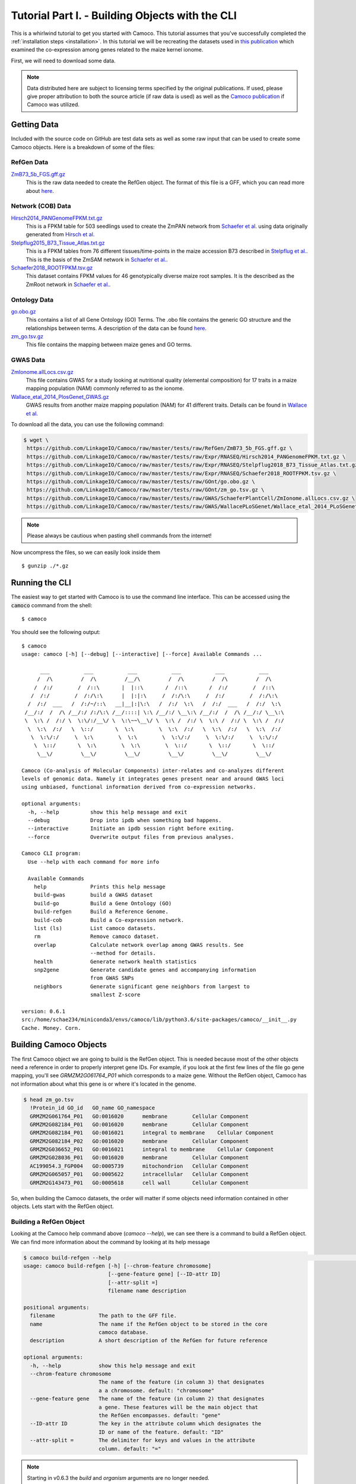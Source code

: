 
.. _tutorial: 

Tutorial Part I. - Building Objects with the CLI
################################################

This is a whirlwind tutorial to get you started with Camoco. This tutorial assumes that 
you've successfully completed the :ref:`installation steps <installation>`. In this 
tutorial we will be recreating the datasets used in `this publication 
<https://doi.org/10.1105/tpc.18.00299>`_ which examined the co-expression among
genes related to the maize kernel ionome. 

First, we will need to download some data.

.. note:: 
  Data distributed here are subject to licensing terms specified by the original 
  publications. If used, please give proper attribution to both the source article
  (if raw data is used) as well as the `Camoco publication <https://doi.org/10.1105/tpc.18.00299>`_
  if Camoco was utilized.


Getting Data
============
Included with the source code on GitHub are test data sets as well as some raw input that 
can be used to create some Camoco objects. Here is a breakdown of some of the files:

RefGen Data
-----------

`ZmB73_5b_FGS.gff.gz <https://github.com/LinkageIO/Camoco/raw/master/tests/raw/RefGen/ZmB73_5b_FGS.gff.gz>`_
  This is the raw data needed to create the RefGen object. The format of this file is 
  a GFF, which you can read more about `here <https://uswest.ensembl.org/info/website/upload/gff.html>`_.


Network (COB) Data
------------------

`Hirsch2014_PANGenomeFPKM.txt.gz <https://github.com/LinkageIO/Camoco/raw/master/tests/raw/Expr/RNASEQ/Hirsch2014_PANGenomeFPKM.txt.gz>`_
  This is a FPKM table for 503 seedlings used to create the ZmPAN network from `Schaefer et al. <https://doi.org/10.1105/tpc.18.00299>`__ 
  using data originally generated from `Hirsch et al. <https://doi.org/10.1105/tpc.113.119982>`_


`Stelpflug2015_B73_Tissue_Atlas.txt.gz <https://github.com/LinkageIO/Camoco/raw/master/tests/raw/Expr/RNASEQ/Stelpflug2018_B73_Tissue_Atlas.txt.gz>`_
  This is a FPKM tables from 76 different tissues/time-points in the maize accession B73 described in
  `Stelpflug et al. <https://doi.org/10.3835/plantgenome2015.04.0025>`_. This is the basis of the ZmSAM
  network in `Schaefer et al. <https://doi.org/10.1105/tpc.18.00299>`_.

`Schaefer2018_ROOTFPKM.tsv.gz <https://github.com/LinkageIO/Camoco/raw/master/tests/raw/Expr/RNASEQ/Schaefer2018_ROOTFPKM.tsv.gz>`_
  This dataset contains FPKM values for 46 genotypically diverse maize root samples. It is the
  described as the ZmRoot network in `Schaefer et al. <https://doi.org/10.1105/tpc.18.00299>`_.


Ontology Data
-------------

`go.obo.gz <https://github.com/LinkageIO/Camoco/raw/master/tests/raw/GOnt/go.obo.gz>`_
  This contains a list of all Gene Ontology (GO) Terms. The .obo file contains the generic
  GO structure and the relationships between terms. A description of the data can
  be found `here <http://www.geneontology.org/page/download-ontology>`_.

`zm_go.tsv.gz <https://github.com/LinkageIO/Camoco/raw/master/tests/raw/GOnt/zm_go.tsv.gz>`_
  This file contains the mapping between maize genes and GO terms. 

GWAS Data
---------

`ZmIonome.allLocs.csv.gz <https://github.com/LinkageIO/Camoco/raw/master/tests/raw/GWAS/SchaeferPlantCell/ZmIonome.allLocs.csv.gz>`_
  This file contains GWAS for a study looking at nutritional quality (elemental composition) for
  17 traits in a maize mapping population (NAM) commonly referred to as the ionome. 

`Wallace_etal_2014_PlosGenet_GWAS.gz <https://github.com/LinkageIO/Camoco/raw/master/tests/raw/GWAS/WallacePLoSGenet/Wallace_etal_2014_PLoSGenet_GWAS_hits-150112.txt.gz>`_
  GWAS results from another maize mapping population (NAM) for 41 different traits. Details
  can be found in `Wallace et al. <https://doi.org/10.1371/journal.pgen.1004845>`_


To download all the data, you can use the following command: 

.. code:: bash

  $ wget \
   https://github.com/LinkageIO/Camoco/raw/master/tests/raw/RefGen/ZmB73_5b_FGS.gff.gz \
   https://github.com/LinkageIO/Camoco/raw/master/tests/raw/Expr/RNASEQ/Hirsch2014_PANGenomeFPKM.txt.gz \
   https://github.com/LinkageIO/Camoco/raw/master/tests/raw/Expr/RNASEQ/Stelpflug2018_B73_Tissue_Atlas.txt.gz \
   https://github.com/LinkageIO/Camoco/raw/master/tests/raw/Expr/RNASEQ/Schaefer2018_ROOTFPKM.tsv.gz \
   https://github.com/LinkageIO/Camoco/raw/master/tests/raw/GOnt/go.obo.gz \
   https://github.com/LinkageIO/Camoco/raw/master/tests/raw/GOnt/zm_go.tsv.gz \
   https://github.com/LinkageIO/Camoco/raw/master/tests/raw/GWAS/SchaeferPlantCell/ZmIonome.allLocs.csv.gz \
   https://github.com/LinkageIO/Camoco/raw/master/tests/raw/GWAS/WallacePLoSGenet/Wallace_etal_2014_PLoSGenet_GWAS_hits-150112.txt.gz

.. note::
  Please always be cautious when pasting shell commands from the internet! 

Now uncompress the files, so we can easily look inside them ::

  $ gunzip ./*.gz

Running the CLI
===============
The easiest way to get started with Camoco is to use the command line interface. This
can be accessed using the :code:`camoco` command from the shell::

  $ camoco

You should see the following output: ::

  $ camoco
  usage: camoco [-h] [--debug] [--interactive] [--force] Available Commands ...

        ___           ___           ___           ___           ___           ___      
       /  /\         /  /\         /__/\         /  /\         /  /\         /  /\     
      /  /:/        /  /::\       |  |::\       /  /::\       /  /:/        /  /::\    
     /  /:/        /  /:/\:\      |  |:|:\     /  /:/\:\     /  /:/        /  /:/\:\   
    /  /:/  ___   /  /:/~/::\   __|__|:|\:\   /  /:/  \:\   /  /:/  ___   /  /:/  \:\  
   /__/:/  /  /\ /__/:/ /:/\:\ /__/::::| \:\ /__/:/ \__\:\ /__/:/  /  /\ /__/:/ \__\:\ 
   \  \:\ /  /:/ \  \:\/:/__\/ \  \:\~~\__\/ \  \:\ /  /:/ \  \:\ /  /:/ \  \:\ /  /:/ 
    \  \:\  /:/   \  \::/       \  \:\        \  \:\  /:/   \  \:\  /:/   \  \:\  /:/  
     \  \:\/:/     \  \:\        \  \:\        \  \:\/:/     \  \:\/:/     \  \:\/:/   
      \  \::/       \  \:\        \  \:\        \  \::/       \  \::/       \  \::/    
       \__\/         \__\/         \__\/         \__\/         \__\/         \__\/ 

  Camoco (Co-analysis of Molecular Components) inter-relates and co-analyzes different 
  levels of genomic data. Namely it integrates genes present near and around GWAS loci
  using unbiased, functional information derived from co-expression networks.

  optional arguments:
    -h, --help          show this help message and exit
    --debug             Drop into ipdb when something bad happens.
    --interactive       Initiate an ipdb session right before exiting.
    --force             Overwrite output files from previous analyses.

  Camoco CLI program:
    Use --help with each command for more info

    Available Commands
      help              Prints this help message
      build-gwas        build a GWAS dataset
      build-go          Build a Gene Ontology (GO)
      build-refgen      Build a Reference Genome.
      build-cob         Build a Co-expression network.
      list (ls)         List camoco datasets.
      rm                Remove camoco dataset.
      overlap           Calculate network overlap among GWAS results. See
                        --method for details.
      health            Generate network health statistics
      snp2gene          Generate candidate genes and accompanying information
                        from GWAS SNPs
      neighbors         Generate significant gene neighbors from largest to
                        smallest Z-score

  version: 0.6.1
  src:/home/schae234/miniconda3/envs/camoco/lib/python3.6/site-packages/camoco/__init__.py
  Cache. Money. Corn. 


Building Camoco Objects
=======================

The first Camoco object we are going to build is the RefGen object. This is needed because 
most of the other objects need a reference in order to properly interpret gene IDs. For example,
if you look at the first few lines of the file go gene mapping, you'll see `GRMZM2G061764_P01`
which corresponds to a maize gene. Without the RefGen object, Camoco has not information about
what this gene is or where it's located in the genome.

.. code:: bash

  $ head zm_go.tsv 
    !Protein_id	GO_id	GO_name	GO_namespace
    GRMZM2G061764_P01	GO:0016020	membrane	Cellular Component
    GRMZM2G082184_P01	GO:0016020	membrane	Cellular Component
    GRMZM2G082184_P01	GO:0016021	integral to membrane	Cellular Component
    GRMZM2G082184_P02	GO:0016020	membrane	Cellular Component
    GRMZM2G036652_P01	GO:0016021	integral to membrane	Cellular Component
    GRMZM2G028036_P01	GO:0016020	membrane	Cellular Component
    AC199054.3_FGP004	GO:0005739	mitochondrion	Cellular Component
    GRMZM2G065057_P01	GO:0005622	intracellular	Cellular Component
    GRMZM2G143473_P01	GO:0005618	cell wall	Cellular Component
    
So, when building the Camoco datasets, the order will matter if some objects need
information contained in other objects. Lets start with the RefGen object.

Building a RefGen Object
------------------------
Looking at the Camoco help command above (`camoco --help`), we can see there is a 
command to build a RefGen object. We can find more information about the command 
by looking at its help message

.. code::

    $ camoco build-refgen --help                                                                                                               !10055
    usage: camoco build-refgen [-h] [--chrom-feature chromosome]
                               [--gene-feature gene] [--ID-attr ID]
                               [--attr-split =]
                               filename name description

    positional arguments:
      filename              The path to the GFF file.
      name                  The name if the RefGen object to be stored in the core
                            camoco database.
      description           A short description of the RefGen for future reference

    optional arguments:
      -h, --help            show this help message and exit
      --chrom-feature chromosome
                            The name of the feature (in column 3) that designates
                            a a chromosome. default: "chromosome"
      --gene-feature gene   The name of the feature (in column 2) that designates
                            a gene. These features will be the main object that
                            the RefGen encompasses. default: "gene"
      --ID-attr ID          The key in the attribute column which designates the
                            ID or name of the feature. default: "ID"
      --attr-split =        The delimiter for keys and values in the attribute
                            column. default: "="

.. note::

    Starting in v0.6.3 the `build` and `organism` arguments are no longer needed.


The command takes 5 required arguments (called positional argument): `filename`, `name`, `description`,
`build`, and `organism`, as well as 5 optional arguments. Our build command will look something like:

.. code::

  $ camoco build-refgen \
        ZmB73_5b_FGS.gff \
        "Zm5bFGS" \
        "Maize 5b Filtered Gene Set"

The `filename` corresponds to the raw file we downloaded. The `name` is a short name supplied by you, 
that references the dataset. Correspondingly, `description` is used to supply a little more information.
Then we have `build` and `organism` which are used internally to differentiate between different genome
builds (gene positions change between versions) as well as genes that might have the same name but come
from different species/sub-species.

As for the optional arguments, we need to look inside the `GFF` file to know if we need these.

.. code::

   $ head ZmB73_5b_FGS.gff 
    9	ensembl	chromosome	1	156750706	.	.	.	ID=9;Name=chromosome:AGPv2:9:1:156750706:1
    9	ensembl	gene	66347	68582	.	-	.	ID=GRMZM2G354611;Name=GRMZM2G354611;biotype=protein_coding
    9	ensembl	mRNA	66347	68582	.	-	.	ID=GRMZM2G354611_T01;Parent=GRMZM2G354611;Name=GRMZM2G354611_T01;biotype=protein_coding
    9	ensembl	intron	68433	68561	.	-	.	Parent=GRMZM2G354611_T01;Name=intron.1
    9	ensembl	intron	67142	67886	.	-	.	Parent=GRMZM2G354611_T01;Name=intron.2
    9	ensembl	intron	66671	67066	.	-	.	Parent=GRMZM2G354611_T01;Name=intron.3
    9	ensembl	intron	66535	66606	.	-	.	Parent=GRMZM2G354611_T01;Name=intron.4
    9	ensembl	exon	68562	68582	.	-	.	Parent=GRMZM2G354611_T01;Name=GRMZM2G354611_E02
    9	ensembl	exon	67887	68432	.	-	.	Parent=GRMZM2G354611_T01;Name=GRMZM2G354611_E05
    9	ensembl	exon	67067	67141	.	-	.	Parent=GRMZM2G354611_T01;Name=GRMZM2G354611_E04
    
We can see that chromosomes are defined in the file using the word `chromosome` which is the default for the command,
meaning we don't need to specify the argument. Some files may have the feature type coded as `chr` or `chrom` in which
this option would be useful. We can also see the same case with `--gene-feature`, genes in the file are coded as `gene`,
which is the default for the program. Similarly, gene IDs are specified with the `--ID-attr` option but are already
coded with the default, `ID`, in the file. Lastly, attributes in the file are designated with a `=` sign. The GFF specification
also sometimes allows spaces (' '), making this option useful.

We can thus run the above command as is. We will see this following output:

.. code::

    $ camoco build-refgen ZmB73_5b_FGS.gff "Zm5bFGS" "Maize 5b Filtered Gene Set"
    [LOG] Wed Nov 14 11:10:58 2018 - Building Indices
    [LOG] Wed Nov 14 11:10:58 2018 - Building Indices
    [LOG] Wed Nov 14 11:10:58 2018 - Found a chromosome: 9
    [LOG] Wed Nov 14 11:10:59 2018 - Found a chromosome: 1
    [LOG] Wed Nov 14 11:10:59 2018 - Found a chromosome: 4
    [LOG] Wed Nov 14 11:11:00 2018 - Found a chromosome: 5
    [LOG] Wed Nov 14 11:11:00 2018 - Found a chromosome: 2
    [LOG] Wed Nov 14 11:11:01 2018 - Found a chromosome: 3
    [LOG] Wed Nov 14 11:11:01 2018 - Found a chromosome: 6
    [LOG] Wed Nov 14 11:11:01 2018 - Found a chromosome: 8
    [LOG] Wed Nov 14 11:11:02 2018 - Found a chromosome: 7
    [LOG] Wed Nov 14 11:11:02 2018 - Found a chromosome: 10
    [LOG] Wed Nov 14 11:11:02 2018 - Found a chromosome: UNKNOWN
    [LOG] Wed Nov 14 11:11:02 2018 - Found a chromosome: Pt
    [LOG] Wed Nov 14 11:11:02 2018 - Found a chromosome: Mt
    [LOG] Wed Nov 14 11:11:03 2018 - Adding 39656 Genes info to database
    [LOG] Wed Nov 14 11:11:04 2018 - Adding Gene attr info to database
    [LOG] Wed Nov 14 11:11:05 2018 - Building Indices
    Build successful!

Your output will however have a current date and time. We can now build some of the other objects
that rely on the RefGen object being present.

Building a COB object (co-expression network)
---------------------------------------------
A COB is a co-expression object, or more specifically a co-expression browser (pun intended).
We can get an idea of what data we need to build the network by running the `--help` command.

.. code::

  $ camoco build-cob -h
    usage: camoco build-cob [-h] [--rawtype RAWTYPE] [--sep SEP]
                            [--index-col INDEX_COL] [--max-val MAX_VAL]
                            [--skip-quantile] [--skip-quality-control]
                            [--skip-normalization] [--min-expr MIN_EXPR]
                            [--max-gene-missing-data MAX_GENE_MISSING_DATA]
                            [--max-accession-missing-data MAX_ACCESSION_MISSING_DATA]
                            [--min-single-sample-expr MIN_SINGLE_SAMPLE_EXPR]
                            [--allow-non-membership]
                            [--zscore_cutoff default: 3.0] [--dry-run]
                            filename name description refgen

    positional arguments:
      filename              Path to CSV or TSV
      name                  Name of the network.
      description           Short description of network
      refgen                Name of a pre-built RefGen. See build-refgen command

    optional arguments:
      -h, --help            show this help message and exit
      --rawtype RAWTYPE     Passing in a rawtype can help determine default
                            parameters for standard data types such as MICROARRAY
                            and RNASEQ. Specifies the fundamental datatype used to
                            measure expression. During importation of the raw
                            expression data, this value is used to make decisions
                            in converting data to log-space. Options: (one of:
                            'RNASEQ' or 'MICROARRAY')
      --sep SEP             Field separators in the CSV or TSV, default=\t
      --index-col INDEX_COL
                            If not None, this column will be set as the gene index
                            column. Useful if there is a column name in the text
                            file for gene names.
      --max-val MAX_VAL     This value is used to determine if any columns of the
                            dataset have already been normalized. If any
                            'normailzed' values in an Accession column is larger
                            than max_val, an exception is thown. max_val is
                            determined by Expr.raw_type (default 100 for
                            MicroArray and 1100 for RNASeq) but a max_val can be
                            passed in to override these defaults.
      --skip-quantile       Flag specifies whether or not to perform quantile
                            normalization on expression data.
      --skip-quality-control
                            A Flag indicating to skip quality control procedure on
                            expression data. Default: False
      --skip-normalization  Flag indicating that expression normalization should be
                            skipped. Default: False
      --min-expr MIN_EXPR   Expression values (e.g. FPKM) under this threshold
                            will be set to NaN and not used during correlation
                            calculations. default: 0.01
      --max-gene-missing-data MAX_GENE_MISSING_DATA
                            Maximum percentage missing data a gene can have. Genes
                            not meeting this criteria are removed from
                            dataset.default: 0.2
      --max-accession-missing-data MAX_ACCESSION_MISSING_DATA
                            maximum percentage missing data an accession
                            (experiment) canhave before it is removed.Default: 0.3
      --min-single-sample-expr MIN_SINGLE_SAMPLE_EXPR
                            Genes that do not have a single accession having an
                            expression value above this threshold are removed from
                            analysis. These are likely presence/absence and will
                            not have a strong coexpression pattern.
      --allow-non-membership
                            Flag indicating that feature (genes, metabolites, etc)
                            should not be filtered out of the expression matrix
                            because they are not present in the reference genome.
                            This is useful for features, such as metabolites, that
                            cannot be anchored to a RefGen. If true, features will
                            be added to the RefGen with unknown coordinates
      --zscore_cutoff (default: 3.0)
                            The zscore threshold used for edges in the network.
                            Edges with z-scores under this value will not be used
                            for thresholded calculations such as locality. Un-
                            thresholded calculations, such as density will not be
                            affected by this cutoff.
      --dry-run             Dry run will only process the first 5000 genes


This command has lots of options, many of which are for specific cases and are not of 
major concern here. There are 4 required arguments to the command: `filename`, `name`,
`description`, and `refgen`. Many of these are familiar from the `build-refgen` command,
the only new one is the `refgen` argument. This argument is the `name` of the RefGen that
we build above: `Zm5bFGS`. You can see that it would be very easy to swap out the `refgen`
name to build networks from different reference genomes. Lets start with the first expression
dataset: `Schaefer2018_ROOTFPKM.tsv`. 

Lets look at the fist few lines of the file.

.. code-block:: none

    $ head 
    A5554   B57     B73     B76     B97     CML103  CML108  CML157Q CML158Q CML228  CML277 [...truncated]
    AC147602.5_FG004        0.0     0.0     0.0     0.0     0.0     0.0     0.0     0.0    [...truncated]
    AC148152.3_FG001        12.6150891209   32.1081261372   0.956572257358  50.0753099485  [...truncated]
    AC148152.3_FG005        41.6177222435   85.5673756791   2098.45885272   22.0156281789  [...truncated]
    AC148152.3_FG006        9.25242061055   12.4374416494   0.0     10.4829916573   0.5443 [...truncated]
    AC148152.3_FG008        0.0     0.0     0.0     0.0     1.52487782359   0.570642689653 [...truncated]
    AC148167.6_FG001        84.0997521233   66.9761434839   113.56493263    102.270836629  [...truncated]
    AC149475.2_FG002        221.494880288   118.795515591   178.468248745   62.5394927926  [...truncated]
    AC149475.2_FG003        96.6201144036   114.022532276   88.1003049027   48.3058643672  [...truncated]
    [...truncated]

    ** output was truncated **

Camoco expects the file to by default be tab-delimited. The first line contains the names of 
all the experimental accessions/experiments. Each remaining line first contains the ID of the
gene corresponding to the RefGen object created above (specified in its `--ID-attr` field). The
remaining values are the expression values (e.g. FPKM) for each of the accessions. There are a few
optional arguments that will help with slightly different file formats (see `--index-col` and `--sep`)
but in general Camoco expects a expression matrix where each row is a gene and each column is
an accession.

The build command will look something like:

.. code-block:: none

    $ camoco build-cob Schaefer2018_ROOTFPKM.tsv ZmRoot "Maize Root Network" Zm5bFGS

We specified the raw data file, we called out network `ZmRoot` giving it a short description
"Maize Root Network". Finally, we specified the `name` of the RefGen object that contains all 
the gene information for our data. Camoco will attempt to build the network using the data
provided. The output will look something like:

.. code-block:: none

    [LOG] Wed Nov 14 12:07:22 2018 - Building Indices
    [LOG] Wed Nov 14 12:07:23 2018 - Loading Expr table
    [LOG] Wed Nov 14 12:07:24 2018 - Building Expr Index
    [LOG] Wed Nov 14 12:07:24 2018 - Loading RefGen
    [LOG] Wed Nov 14 12:07:24 2018 - RefGen for ZmRoot not set!
    [LOG] Wed Nov 14 12:07:24 2018 - Loading Coex table
    [LOG] Wed Nov 14 12:07:24 2018 - ZmRoot is empty
    [LOG] Wed Nov 14 12:07:24 2018 - Loading Global Degree
    [LOG] Wed Nov 14 12:07:24 2018 - ZmRoot is empty
    [LOG] Wed Nov 14 12:07:24 2018 - Loading Clusters
    [LOG] Wed Nov 14 12:07:24 2018 - Clusters not loaded for: ZmRoot ()
    [LOG] Wed Nov 14 12:07:24 2018 - Resetting raw expression data
    [LOG] Wed Nov 14 12:07:24 2018 - Resetting expression data
    [LOG] Wed Nov 14 12:07:24 2018 - Extracting raw expression values
    [LOG] Wed Nov 14 12:07:24 2018 - Importing Raw Expression Values
    [LOG] Wed Nov 14 12:07:24 2018 - Trans. Log: raw->RawRNASEQ
    [LOG] Wed Nov 14 12:07:24 2018 - Resetting expression data
    [LOG] Wed Nov 14 12:07:24 2018 - Extracting raw expression values
    [LOG] Wed Nov 14 12:07:24 2018 - Performing Quality Control on genes
    [LOG] Wed Nov 14 12:07:24 2018 - ------------Quality Control
    [LOG] Wed Nov 14 12:07:25 2018 - Raw Starting set: 39655 genes 46 accessions

    [...]


Dispersed within the information about the stage of the build is information describing the input data.
For example, Camoco is reporting that it found `39655` genes and `46` accessions. If this is not what
was expected, the input file was probably not formatted correctly and the build will fail. Lets look at
the next few lines of the output:

.. code-block:: none


    [...]
    [LOG] Wed Nov 14 17:31:31 2018 - ------------Quality Control
    [LOG] Wed Nov 14 17:31:31 2018 - Raw Starting set: 39655 genes 46 accessions
    [LOG] Wed Nov 14 17:31:31 2018 - Found out 0 genes not in Reference Genome: Zea mays - 5b - Zm5bFGS
    [LOG] Wed Nov 14 17:31:31 2018 - Filtering expression values lower than 0.01
    [LOG] Wed Nov 14 17:31:34 2018 - Found 15132 genes with > 0.2 missing data
    [LOG] Wed Nov 14 17:31:40 2018 - Found 12934 genes which do not have one sample above 5
    [LOG] Wed Nov 14 17:31:43 2018 - Found 0 accessions with > 0.3 missing data
    [LOG] Wed Nov 14 17:31:43 2018 - Genes passing QC:
        has_id                 39655
        pass_membership        39655
        pass_missing_data      24523
        pass_min_expression    26721
        PASS_ALL               22909
        dtype: int64
    [LOG] Wed Nov 14 17:31:43 2018 - Accessions passing QC:
        has_id               46
        pass_missing_data    46
        PASS_ALL             46
    dtype: int64
    [LOG] Wed Nov 14 17:31:46 2018 - Genes passing QC by chromosome:
                has_id  pass_membership  pass_missing_data  pass_min_expression  PASS_ALL
        chrom                                                                             
        1          6056             6056               3782                 4088      3528
        10         2727             2727               1673                 1833      1555
        2          4766             4766               2894                 3180      2686
        3          4197             4197               2662                 2882      2488
        4          4197             4197               2496                 2733      2333
        5          4503             4503               2951                 3145      2766
        6          3293             3293               2046                 2227      1894
        7          3147             3147               1968                 2128      1837
        8          3531             3531               2245                 2493      2109
        9          3006             3006               1806                 2012      1713
        Mt          123              123                  0                    0         0
        Pt           57               57                  0                    0         0
        UNKNOWN      52               52                  0                    0         0
    [LOG] Wed Nov 14 17:31:46 2018 - Kept: 22909 genes 46 accessions
    [...]

Camoco is now performing quality control on the input data. The first thing it does is filter out
any genes that are not present in the RefGen object. In this case 0 genes were not in the RefGen.
Next, Camoco sets gene expression values lower than 0.1 to NaN. Values of NaN will be ignored when
calculating co-expression and this is to control for missing genes versus lowly expressed genes.
Next, Camoco filters out genes with over 20% missing data as well as genes that don't have at least 
one accession with an FPKM above 5. This removes genes that have very little variance in their 
gene expression profiles and are not informative given the accession provided (i.e low variance).
Finally, Camoco finds that 0 accessions have over 30% missing data so it keeps all the samples in 
the experiment. Next is a breakdown of the QC data showing how many genes passed each filter criteria.
Of the 39,655 raw genes, only 22,909 genes pass all (PASS_ALL) the QC steps. This output allows you 
to check that nothing unexpected is happening during QC. Similar output is produced for accessions and
finally there is a gene QC breakdown by chromosome which will again show any unexpected results. 

Unexpected results will help you determine the source of input errors and potential biases. For example,
if all of the genes are filtered out due to not being in the reference genome, you might have provided
an incompatible RefGen object. Similarly, if all your genes were filtered out because no samples have
values above 5, perhaps the data was pre-normalized or not FPKM.

The values for all of these QC steps are adjustable using options in the command line. For example to 
change the threshold for setting values to NaN to 0, you'd adjust the `--min-expr` flag. Similarly,
`--max-gene-missing-data`, `--max-accession-missing-data`, `--min-single-sample-expr` and `--allow-non-membership`
will allow you to customize the quality control steps. Finally, there is an option to skip QC all together.

The next bit of output shows the steps taken to normalize the data:

.. code-block:: none

    [...]
    [LOG] Wed Nov 14 17:31:46 2018 - ------------ Normalizing
    [LOG] Wed Nov 14 17:31:46 2018 - Trans. Log: raw->quality_control->arcsinh
    [LOG] Wed Nov 14 17:31:46 2018 - Performing Quantile Gene Normalization
    [LOG] Wed Nov 14 17:31:46 2018 - ------------ Quantile
    [LOG] Wed Nov 14 17:31:46 2018 - Ranking data
    [LOG] Wed Nov 14 17:31:47 2018 - Sorting ranked data
    [LOG] Wed Nov 14 17:31:48 2018 - Calculating averages
    [LOG] Wed Nov 14 17:31:50 2018 - Range of normalized values:0.045112951180571875..11.715845314898932 (n = 22909)
    [LOG] Wed Nov 14 17:31:50 2018 - Asserting that no Genes are nan...
    [LOG] Wed Nov 14 17:31:50 2018 - Applying non-floating normalization
    [LOG] Wed Nov 14 17:32:03 2018 - Updating values
    [LOG] Wed Nov 14 17:32:03 2018 - Trans. Log: raw->quality_control->arcsinh->quantile
    [LOG] Wed Nov 14 17:32:03 2018 - Filtering refgen: Zm5bFGS
    [LOG] Wed Nov 14 17:32:04 2018 - Building Indices
    [LOG] Wed Nov 14 17:32:05 2018 - Building Indices
    [LOG] Wed Nov 14 17:32:05 2018 - Adding 22909 Genes info to database
    [LOG] Wed Nov 14 17:32:06 2018 - Adding Gene attr info to database
    [LOG] Wed Nov 14 17:32:07 2018 - Building Indices

    [...]

The first step is the normalize the raw gene expression values. By default, Camoco expects the data
to be from an RNA-Seq experiment and performs an inverse hyperbolic sine transformation to the expression
data due to the dynamic range of the values (as suggested `here <https://doi.org/10.1371/journal.pone.0061005>`_.
If `--rawtype` is changed to `MICROARRAY`, Camoco will use a log2 transformation. After transforming the values
Camoco performs a quantile normalization on each of the Accessions (columns) as suggested 
`here <https://doi.org/10.1093/bioinformatics/19.2.185>`_. Log messages also indicate that data
are being added to the internal Camoco databases.


Next, Camoco is ready to calculate gene co-expression:

.. code-block:: none

    [...]
    [LOG] Wed Nov 14 17:32:07 2018 - Calculating Coexpression
    [LOG] Wed Nov 14 17:34:03 2018 - Applying Fisher Transform
    [LOG] Wed Nov 14 17:34:09 2018 - Calculating Mean and STD
    [LOG] Wed Nov 14 17:34:14 2018 - Finding adjusted scores
    [LOG] Wed Nov 14 17:34:15 2018 - Build the dataframe and set the significance threshold
    [LOG] Wed Nov 14 17:34:16 2018 - Calculating Gene Distance
    Calculating for 22909 genes
    [LOG] Wed Nov 14 17:34:41 2018 - Done
    [LOG] Wed Nov 14 17:34:41 2018 - Building Degree
    [LOG] Wed Nov 14 17:34:41 2018 - Calculating Gene degree
    [LOG] Wed Nov 14 17:34:58 2018 - Calculating hierarchical clustering using single
    [LOG] Wed Nov 14 17:35:10 2018 - Finding the leaves
    [LOG] Wed Nov 14 17:35:10 2018 - Getting genes
    [LOG] Wed Nov 14 17:35:10 2018 - Pulling edges
    [LOG] Wed Nov 14 17:35:16 2018 - Creating Index
    [LOG] Wed Nov 14 17:35:17 2018 - Making matrix symmetric
    [LOG] Wed Nov 14 17:35:17 2018 - Creating matrix
    [LOG] Wed Nov 14 17:35:56 2018 - Building cluster dataframe
    [LOG] Wed Nov 14 17:35:56 2018 - Creating Cluster Ontology
    [LOG] Wed Nov 14 17:35:57 2018 - Adding 7203 terms to the database.
    [LOG] Wed Nov 14 17:35:58 2018 - Building the indices.
    [LOG] Wed Nov 14 17:35:58 2018 - Your gene ontology is built.
    [LOG] Wed Nov 14 17:35:58 2018 - Finished finding clusters
    Build successful!

    [...]

Here, Camoco calculated the Pearson correlation coefficient for all pairwise combinations
of genes that passed QC. In this case there are 22,909 genes which means there are 262,399,686
interactions that must be calculated which takes about 2 minutes of compute time. Camoco
stores all unthresholded interactions as well as which interactions have a z-score
of 3 or above for thresholded analyses. This threshold can be changed at anytime,
even after the network is built.

Similar to co-expression, Camoco calculates pairwise gene distance for all pairs of genes. 

After that, several clustering functions are run on the network data and
:class:`Ontology` objects are build and stored for these groups of genes. As
network clusters are just sets of genes, they are represented using the same
Camoco data objects as Gene Ontologies or GWAS data are. See the overview_
section for more details on this.

Finally, a summary of the network is printed:

.. code-block:: none

    [...]
    [LOG] Wed Nov 14 17:35:58 2018 - Extracting raw expression values

                COB Dataset: ZmRoot
                    Desc: Maize Root Network
                    RawType: RNASEQ
                    TransformationLog: raw->quality_control->arcsinh->quantile
                    Num Genes: 22,909(58% of total)
                    Num Accessions: 46

                Network Stats
                -------------
                Unthresholded Interactions: 262,399,686
                Thresholded (Z >= 3): 996,621

                Raw
                ------------------
                Num Raw Genes: 39,655
                Num Raw Accessions: 46

                QC Parameters
                ------------------
                min expr level: 0.01 
                    - expression below this is set to NaN
                max gene missing data: 0.2 
                    - genes missing more than this percent are removed
                max accession missing data: 0.3
                    - Accession missing more than this percent are removed
                min single sample expr: 5 
                    - genes must have this amount of expression in 
                      at least one accession.

                Clusters
                ------------------
                Num clusters (size >= 10): 115

This data is stored internally and accessible anytime. It is printed here for your convenience.



Building Ontology Datasets
--------------------------

Currently, the only Ontology that is supported from the command line is GO.

As you've likely gotten the hang of the procedure to look at the help message
for building Camoco commands, building an Ontology object containing GO data 
should be straight forward. 

Examine what is required to build the dataset from the CLI help message

.. code::

    $ camoco build-go --help
    usage: camoco build-go [-h] [--go-col GO_COL] [--id-col ID_COL]
                       filename obo_filename name description refgen

    positional arguments:
      filename         Gene-term map file
      obo_filename     GO .obo filename
      name             GO dataset name
      description      short dataset description
      refgen           Camoco reference Genome name.

    optional arguments:
      -h, --help       show this help message and exit
      --go-col GO_COL  The GO Term ID column in Gene-term map file (default:1)
      --id-col ID_COL  The gene ID column in Gene-term map file (default:0)


We can thus build the command using similar information from previous commands.
We must first specify the gene-to-term mapping file: `zm_go.tsv` then the obo
file: `go.obo` before our familiar `name`, `description`, and `refgen` arguments.


.. code-block:: none 

    $ camoco build-go \
      zm_go.tsv \
      go.obo \
      "ZmGO" \
      "Maize GO" \
      Zm5bFGS

    [LOG] Wed Nov 14 18:24:34 2018 - Building Indices
    [LOG] Wed Nov 14 18:24:34 2018 - Importing OBO: go.obo
    [LOG] Wed Nov 14 18:24:36 2018 - Building the indices.
    [LOG] Wed Nov 14 18:24:36 2018 - Importing Gene Map: zm_go.tsv
    [LOG] Wed Nov 14 18:24:36 2018 - Adding GO-gene assignments
    [LOG] Wed Nov 14 18:24:59 2018 - The following terms were referenced in the obo file but were not found in the gene-term mapping: 
    GO:0000119
    GO:0004091
    GO:0004811

    [... truncated]

Camoco imports the data and creates the internal databases from the two files and
the RefGen object.


Building a GWAS Object
----------------------
Finally we build a GWAS object. Fist lets check out the help output from the command.

.. code::

    $ camoco build-gwas --help
    usage: camoco build-gwas [-h] [--trait-col Trait] [--chrom-col CHR]
                             [--pos-col POS] [--sep 	]
                             [--skip-traits [SKIP_TRAITS [SKIP_TRAITS ...]]]
                             filename name description refgen

    positional arguments:
      filename              Filename of csv/tsv.
      name                  Name of GWAS dataset.
      description           Short description of dataset.
      refgen                Name of camoco RefGen dataset.

    optional arguments:
      -h, --help            show this help message and exit
      --trait-col Trait     The name of the column in the table containing the
                            trait name.
      --chrom-col CHR       The name of the column containing the SNP chromosome
                            (note: must correspond with chromosome names if
                            RefGen)
      --pos-col POS         The name of the column containing the SNP position
                            (note: must correspond with the positions in RefGen)
      --sep 	               Field Separator in CSV/TSV (default:\t)
      --skip-traits [SKIP_TRAITS [SKIP_TRAITS ...]]
                            Skip these traits. Can provide as many traits as you
                            like


The input to this command is very similar to previous commands. We build out 
our command as before:

.. code::

    $ camoco build-gwas ZmIonome.allLocs.csv ZmIonome "Maize Ionome GWAS" Zm5bFGS
    [LOG] Wed Nov 14 18:37:25 2018 - A baaaad thing happened.

    Only 1 column found, check --sep, see --help

The command failed! Luckily it suggest a problem. Lets look at the input file.

.. code::

    $ head ZmIonome.allLocs.csv                                                          1 ↵
    chr,pos,loc,el,cM,SNP,avgEffectSize,avgFval,avgPval,numIterations
    1,1825,allLocs,Al27,-5.01370141392623,G/A_hm2,-0.0795269870874929,62.296735941693704,8.77087952759627e-10,12
    1,1637264,allLocs,Al27,-0.999833108356853,C/T_hm2,0.10869453140417899,40.6930710376346,3.25756837266622e-09,6
    1,2087475,allLocs,B11,-0.0856134701200706,G/C_hm2,0.0252463715299129,30.1737737870891,1.8383025530902398e-07,13
    1,2426922,allLocs,B11,0.226708254550976,G/A_hm2,0.0196295712086249,30.5393640036167,1.8205640561226603e-07,5
    1,2430001,allLocs,B11,0.229541199148001,win2k-,0.0316936215735605,31.8587890663695,9.822757122522949e-08,7
    1,2768707,allLocs,As75,0.541180475686618,G/A_hm2,-0.000244643364229126,30.735044551037802,3.4788513574393703e-07,7
    1,2785753,allLocs,Ca43,0.556864332704606,T/C_hm2,0.8888294627733091,29.4795951468653,3.30905067590346e-07,5
    1,2827438,allLocs,As75,0.595218291392557,G/A_hm2,-0.0347906096896323,54.23656575072479,5.71794333538972e-08,6
    1,3458001,allLocs,As75,2.5270027050441097,win2k+,-0.000287726493696968,39.708883927648294,1.8251979778166e-07,7

We can see that the fields are separated by commas. Also the column designating the trait is `el` and the 
columns designating SNP chromosome and position are `pos` and `chr`, which differ from the defaults. Let's
try again with more optional arguments.


.. code::

    $ camoco build-gwas ZmIonome.allLocs.csv ZmIonome \
      "Maize Ionome GWAS" Zm5bFGS --sep ',' --trait-col el \
      --chrom-col chr --pos-col pos

    Loading Zm5bFGS
    [LOG] Wed Nov 14 18:43:33 2018 - Building Indices
    [LOG] Wed Nov 14 18:43:33 2018 - Building Indices
    [LOG] Wed Nov 14 18:43:33 2018 - Importing Term: Al27, Desc: , 176 Loci
    [LOG] Wed Nov 14 18:43:33 2018 - Importing Term: As75, Desc: , 182 Loci
    [LOG] Wed Nov 14 18:43:33 2018 - Importing Term: B11, Desc: , 108 Loci
    [LOG] Wed Nov 14 18:43:33 2018 - Importing Term: Ca43, Desc: , 105 Loci
    [LOG] Wed Nov 14 18:43:33 2018 - Importing Term: Cd111, Desc: , 630 Loci
    [LOG] Wed Nov 14 18:43:34 2018 - Importing Term: Co59, Desc: , 1347 Loci
    [LOG] Wed Nov 14 18:43:34 2018 - Importing Term: Cu65, Desc: , 165 Loci
    [LOG] Wed Nov 14 18:43:34 2018 - Importing Term: Fe57, Desc: , 171 Loci
    [LOG] Wed Nov 14 18:43:34 2018 - Importing Term: K39, Desc: , 130 Loci
    [LOG] Wed Nov 14 18:43:34 2018 - Importing Term: Mg25, Desc: , 153 Loci
    [LOG] Wed Nov 14 18:43:34 2018 - Importing Term: Mn55, Desc: , 168 Loci
    [LOG] Wed Nov 14 18:43:34 2018 - Importing Term: Mo98, Desc: , 154 Loci
    [LOG] Wed Nov 14 18:43:35 2018 - Importing Term: Ni60, Desc: , 99 Loci
    [LOG] Wed Nov 14 18:43:35 2018 - Importing Term: P31, Desc: , 123 Loci
    [LOG] Wed Nov 14 18:43:35 2018 - Importing Term: Rb85, Desc: , 135 Loci
    [LOG] Wed Nov 14 18:43:35 2018 - Importing Term: Se82, Desc: , 162 Loci
    [LOG] Wed Nov 14 18:43:35 2018 - Importing Term: Sr88, Desc: , 113 Loci
    [LOG] Wed Nov 14 18:43:35 2018 - Importing Term: Zn66, Desc: , 149 Loci
    Build Successful:
    Ontology:ZmIonome - desc: Maize Ionome GWAS - contains 18 terms for Reference Genome: Zea mays - 5b - Zm5bFGS


It worked! Once the right arguments were passed in, the dataset was created.


Listing and deleting Camoco datasets
==========================================
By now we've built a few datasets. Camoco comes with some commands to manage the 
datasets that we've build so far.

List datasets:

.. code::

    $ camoco ls
                        Name                 Description           Date Added
    Type                                                                     
    Camoco            Camoco                 Camoco base  2018-11-14 23:21:29
    Expr              ZmRoot          Maize Root Network  2018-11-14 23:31:30
    GOnt                ZmGO                    Maize GO  2018-11-15 00:24:34
    GWAS            ZmIonome           Maize Ionome GWAS  2018-11-15 00:43:18
    Ontology       ZmRootMCL         ZmRoot MCL Clusters  2018-11-14 23:35:57
    RefGen           Zm5bFGS  Maize 5b Filtered Gene Set  2018-11-14 23:30:35
    RefGen    FilteredZmRoot             Filtered Refgen  2018-11-14 23:32:04


You'll see the datasets we've built so far, but also there are other datasets
(e.g. `FilteredZmRoot` and `ZmRootMCL`) that were built behind the scenes 
during the COB build process.


.. note::

  Due to legacy reasons, camoco lists COB objects as "Expr". This is due to that 
  internally, a COB object is composed of two smaller objects that work together.


Delete a dataset:

.. code::

    $ camoco rm RefGen Zm5bFGS
    [LOG] Wed Nov 14 18:52:36 2018 - Deleting Zm5bFGS
    [LOG] Wed Nov 14 18:52:36 2018 - Removing /home/rob/.camoco/databases/RefGen.Zm5bFGS.db
    Done

This removed our RefGen object from the available Camoco datasets.

.. warning:: 
  
    Deleting datasets that other objects depend on (such as the example above)
    can cause analyses to fail. Re-build required datasets before proceeding 
    with analyses.

Lets get that RefGen object re-built

.. code::

  $ camoco build-refgen \
    ZmB73_5b_FGS.gff \
    "Zm5bFGS" \
    "Maize 5b Filtered Gene Set" \
    5b \
    "Zea mays"



Exercises
=========

Included in the downloaded data from above are raw files for three more Camoco objects.
Build the following datasets:

* ZmPAN COB Object from `Hirsch2014_PANGenomeFPKM.txt`
* ZmSAM COB Object from `Stelpflug2018_B73_Tissue_Atlas.txt`
* ZmWallace GWAS Object from `Wallace_etal_2014_PLoSGenet_GWAS_hits-150112.txt`

\*solutions can be found at the bottom of this page



Calculating co-expression with the CLI
======================================
Once all the necessary Camoco objects are built, co-expression can be calculated among
genes represented by the Camoco datasets. Through the CLI, this is performed using the
`overlap` command. 

Lets look at the help message for the `overlap` command:

.. code::

    $ camoco overlap --help
    usage: camoco overlap [-h] [--genes [GENES [GENES ...]]] [--gwas GWAS]
                          [--go GO] [--terms [TERMS [TERMS ...]]]
                          [--skip-terms [SKIP_TERMS [SKIP_TERMS ...]]]
                          [--min-term-size 2] [--max-term-size None]
                          [--snp2gene effective] [--strongest-attr pval]
                          [--strongest-higher] [--candidate-window-size 1]
                          [--candidate-flank-limit 0] [--num-bootstraps auto]
                          [--out OUT] [--dry-run]
                          cob {density,locality}

    positional arguments:
      cob                   The camoco network to use.
      {density,locality}    The metric used to evaulate overlap between Loci and
                            the Network

    optional arguments:
      -h, --help            show this help message and exit
      --genes [GENES [GENES ...]]
                            Provide a [comma, space, semicolon] separated list of
                            input genes.
      --gwas GWAS           Calculate overlap on a Camoco GWAS dataset.
      --go GO               Caluclate overlap among GO terms
      --terms [TERMS [TERMS ...]]
                            The term within the ontology to use. If all, terms in
                            gwas will be iteratively analyzed. (default: all)
      --skip-terms [SKIP_TERMS [SKIP_TERMS ...]]
                            Terms specified here will be skipped.
      --min-term-size 2     The minimum number of gene in a term to calculate
                            overlap.
      --max-term-size None  The maximum number of genes in a term to calculate
                            overlap.
      --snp2gene effective  The SNP to gene mapping to use. If *effective*, SNPs
                            with overlappingn windows will be collapsed into
                            genomic intervals resulting in all genes within the
                            intervals to be used. If *strongest* is specified,
                            SNPs with lower values designated from --strongest-
                            attr (e.g. pvals) will be dropped when SNPs have
                            overlapping windows. Value must be in
                            ["effective","strongest"]. (default: effective)
      --strongest-attr pval
                            The locus attr used to determine which locus is
                            thestrongest locus. (defualt=pval).
      --strongest-higher    Flag indicating the value in --strongest-attr
                            isstronger if higher. Default behavior is to
                            treatlower values as stronger (i.e. p-vals)
      --candidate-window-size 1
                            The window size, in bp, for mapping effective SNPs to
                            genes. (default: 1)
      --candidate-flank-limit 0
                            The number of flanking genes included in SNP to gene
                            mapping. on each side of the locus. (default: 1)
      --num-bootstraps auto
                            The number of bootstraps to perform in order to
                            estimate a null distribution. If auto the algorithm
                            will bootstrap *until* the term is not significant at
                            n=1000 *or* 1000 bootstraps have been performed.
                            (default: auto)
      --out OUT             OutputFile Name (default: Standard Out)
      --dry-run             Do not perform the expensive computations


The first two required arguments are a COB and one of two co-expression scores. These scores
are defined in depth in the Camoco manuscript, but briefly here, `density` is the *mean, unthresholded
co-expression among input genes* while `locality` calculates the *mean proportion of thresholded co-exression
interactions between input genes compared to the number of total interactions they have*. In essence, 
density measures how co-expressed a set of genes are while locality performs a correction for genes
that have many interactions (i.e. genes that have lots of interactions are down-weighted).

After our first two positional arguments, we have a whole list of options. Lets start with a basic case.
Lets calculate the co-expression using both scores on a set of random input genes.

Calculating co-expression of a gene set
---------------------------------------

22 Random Genes:
    GRMZM2G338161,GRMZM2G067943,GRMZM5G859099,GRMZM2G127050,GRMZM2G122498,
    GRMZM2G392798,GRMZM2G096585,GRMZM2G012280,GRMZM5G844080,GRMZM2G160351,
    GRMZM2G395535,GRMZM2G176576,GRMZM2G151873,GRMZM2G479596,GRMZM2G058910,
    GRMZM2G164649,GRMZM2G127101,GRMZM2G043396,GRMZM2G132780,AC189750.4_FG004,
    GRMZM2G108090,AC194970.5_FG009

.. code::

    camoco overlap \
      ZmRoot \
      density \
      --genes GRMZM2G338161,GRMZM2G067943,GRMZM5G859099,GRMZM2G127050,GRMZM2G122498,GRMZM2G392798,GRMZM2G096585,GRMZM2G012280,GRMZM5G844080,GRMZM2G160351,GRMZM2G395535,GRMZM2G176576,GRMZM2G151873,GRMZM2G479596,GRMZM2G058910,GRMZM2G164649,GRMZM2G127101,GRMZM2G043396,GRMZM2G132780,AC189750.4_FG004,GRMZM2G108090,AC194970.5_FG009

    [LOG] Thu Nov 15 08:20:46 2018 - Loading Expr table
    [LOG] Thu Nov 15 08:20:46 2018 - Building Expr Index
    [LOG] Thu Nov 15 08:20:46 2018 - Loading RefGen
    [LOG] Thu Nov 15 08:20:46 2018 - Building Indices
    [LOG] Thu Nov 15 08:20:46 2018 - Loading Coex table
    [LOG] Thu Nov 15 08:20:48 2018 - Loading Global Degree
    [LOG] Thu Nov 15 08:20:48 2018 - Loading Clusters
    [LOG] Thu Nov 15 08:20:48 2018 - Building Indices
    [LOG] Thu Nov 15 08:20:48 2018 -  ---------- Calculating overlap for 0 of 1 Terms
    [LOG] Thu Nov 15 08:20:48 2018 - Generating SNP-to-gene mapping
    [LOG] Thu Nov 15 08:20:48 2018 - Calculating Overlap for CustomTerm of GeneList in ZmRoot with window:1 and flank:0 (22 Loci)
    [LOG] Thu Nov 15 08:20:48 2018 - Generating bootstraps
    [LOG] Thu Nov 15 08:20:50 2018 - Iteration: 50 -- current pval: 0.58 0.58% complete
    [LOG] Thu Nov 15 08:20:52 2018 - Iteration: 100 -- current pval: 0.59 1.18% complete
    [LOG] Thu Nov 15 08:20:52 2018 - Calculating Z-Scores
    [LOG] Thu Nov 15 08:20:52 2018 - Calculating FDR
    [LOG] Thu Nov 15 08:20:52 2018 - Overlap Score (density): -0.4020806831780932 (p<0.59)

Lets break down the output. We specified the `ZmRoot` network here, so Camoco fetched the COB from the database.
While it took several minutes to build the network, but only 2 seconds to load from the database. Nice! 
Additionally, Camoco loaded all the necessary information to perform this calculation. Notice how we did
not specify a RefGen. Camoco used the one that was assigned to it when it was built. 

Next, Camoco performed SNP-to-Gene mapping. In this case, it was a no-op meaning that the mapping window size 
was 1 so only the input genes were included. Next, Camoco calculates the density between the input genes
as well as to randomized *bootstraps* which are gene sets of the same size as our input. The p-value
stabilizes after around 100 bootstraps then the score is reported. This input set of genes has a 
density of -0.40 and 60% of the randomized bootstraps had a density that was greater (i.e. more extreme)
than the input set. Based on this, the co-expression among these random 22 genes seems to indeed be random.

Lets look at the locality.

.. code::

    camoco overlap \
      ZmRoot \
      locality \
      --genes GRMZM2G338161,GRMZM2G067943,GRMZM5G859099,GRMZM2G127050,GRMZM2G122498,GRMZM2G392798,GRMZM2G096585,GRMZM2G012280,GRMZM5G844080,GRMZM2G160351,GRMZM2G395535,GRMZM2G176576,GRMZM2G151873,GRMZM2G479596,GRMZM2G058910,GRMZM2G164649,GRMZM2G127101,GRMZM2G043396,GRMZM2G132780,AC189750.4_FG004,GRMZM2G108090,AC194970.5_FG009

    [LOG] Thu Nov 15 08:29:42 2018 - Loading Expr table
    [LOG] Thu Nov 15 08:29:42 2018 - Building Expr Index
    [LOG] Thu Nov 15 08:29:42 2018 - Loading RefGen
    [LOG] Thu Nov 15 08:29:42 2018 - Building Indices
    [LOG] Thu Nov 15 08:29:42 2018 - Loading Coex table
    [LOG] Thu Nov 15 08:29:43 2018 - Loading Global Degree
    [LOG] Thu Nov 15 08:29:43 2018 - Loading Clusters
    [LOG] Thu Nov 15 08:29:43 2018 - Building Indices
    [LOG] Thu Nov 15 08:29:43 2018 -  ---------- Calculating overlap for 0 of 1 Terms
    [LOG] Thu Nov 15 08:29:43 2018 - Generating SNP-to-gene mapping
    [LOG] Thu Nov 15 08:29:43 2018 - Calculating Overlap for CustomTerm of GeneList in ZmRoot with window:1 and flank:0 (22 Loci)
    [LOG] Thu Nov 15 08:29:43 2018 - Generating bootstraps
    [LOG] Thu Nov 15 08:29:47 2018 - Iteration: 50 -- current pval: 0.98 0.98% complete
    [LOG] Thu Nov 15 08:29:50 2018 - Iteration: 100 -- current pval: 0.97 1.94% complete
    [LOG] Thu Nov 15 08:29:50 2018 - Calculating Z-Scores
    [LOG] Thu Nov 15 08:29:50 2018 - Calculating FDR
    [LOG] Thu Nov 15 08:29:51 2018 - Overlap Score (locality): -0.05498542488574266 (p<0.97)

About the same results. Random co-expression for random genes. No real surprise here. How does this 
compare to something that exhibits strong co-expression? Lets perform the same two commands, but this
time we will look at a non-random set of genes.

Calculating co-expression on a GO term
--------------------------------------

GO:0006270 
  Name: DNA replication initiation, Desc: "The process in which DNA-dependent DNA replication is started; 
  this involves the separation of a stretch of the DNA double helix, the recruitment of DNA polymerases 
  and the initiation of polymerase action." [ISBN:071673706X, ISBN:0815316194], 22 Loci
  GRMZM2G066101,GRMZM2G021069,GRMZM2G126453,GRMZM2G075584,
  GRMZM2G162445,GRMZM2G327032,GRMZM2G092778,GRMZM2G062333,
  GRMZM2G065205,GRMZM2G075978,GRMZM2G082131,GRMZM2G450055,
  GRMZM2G163658,GRMZM2G130239,GRMZM2G160664,GRMZM2G139894,
  GRMZM2G104373,GRMZM2G158136,GRMZM2G126860,GRMZM2G157621,
  GRMZM2G100639,GRMZM2G112074

This information was pulled from the GO maize gene assignments. Its a set of 22 genes that are annotated
to be involved with the initialization of DNA replication.

Now, we could copy and paste the gene IDs for this GO term into the CLI, but Camoco already knows information
about this GO term because we built the GO database. We can change our command options to tell Camoco
where to get this information.

.. code::

    camoco overlap \
      ZmRoot \
      density \
      --go ZmGO --term GO:0006270                           
    [LOG] Thu Nov 15 08:37:17 2018 - Loading Expr table
    [LOG] Thu Nov 15 08:37:17 2018 - Building Expr Index
    [LOG] Thu Nov 15 08:37:17 2018 - Loading RefGen
    [LOG] Thu Nov 15 08:37:17 2018 - Building Indices
    [LOG] Thu Nov 15 08:37:17 2018 - Loading Coex table
    [LOG] Thu Nov 15 08:37:18 2018 - Loading Global Degree
    [LOG] Thu Nov 15 08:37:18 2018 - Loading Clusters
    [LOG] Thu Nov 15 08:37:18 2018 - Building Indices
    [LOG] Thu Nov 15 08:37:18 2018 - Building Indices
    [LOG] Thu Nov 15 08:37:18 2018 -  ---------- Calculating overlap for 0 of 1 Terms
    [LOG] Thu Nov 15 08:37:18 2018 - Generating SNP-to-gene mapping
    [LOG] Thu Nov 15 08:37:18 2018 - Calculating Overlap for GO:0006270 of ZmGO in ZmRoot with window:1 and flank:0 (22 Loci)
    [LOG] Thu Nov 15 08:37:19 2018 - Generating bootstraps
    [LOG] Thu Nov 15 08:37:21 2018 - Iteration: 50 -- current pval: 0.0 0.0% complete
    [LOG] Thu Nov 15 08:37:23 2018 - Iteration: 100 -- current pval: 0.0 0.0% complete
    [LOG] Thu Nov 15 08:37:25 2018 - Iteration: 150 -- current pval: 0.0 0.0% complete
    [LOG] Thu Nov 15 08:37:27 2018 - Iteration: 200 -- current pval: 0.0 0.0% complete
    [LOG] Thu Nov 15 08:37:29 2018 - Iteration: 250 -- current pval: 0.0 0.0% complete
    [LOG] Thu Nov 15 08:37:31 2018 - Iteration: 300 -- current pval: 0.0 0.0% complete
    [LOG] Thu Nov 15 08:37:33 2018 - Iteration: 350 -- current pval: 0.0 0.0% complete
    [LOG] Thu Nov 15 08:37:35 2018 - Iteration: 400 -- current pval: 0.0 0.0% complete
    [LOG] Thu Nov 15 08:37:37 2018 - Iteration: 450 -- current pval: 0.0 0.0% complete
    [LOG] Thu Nov 15 08:37:39 2018 - Iteration: 500 -- current pval: 0.0 0.0% complete
    [LOG] Thu Nov 15 08:37:41 2018 - Iteration: 550 -- current pval: 0.0 0.0% complete
    [LOG] Thu Nov 15 08:37:44 2018 - Iteration: 600 -- current pval: 0.0 0.0% complete
    [LOG] Thu Nov 15 08:37:46 2018 - Iteration: 650 -- current pval: 0.0 0.0% complete
    [LOG] Thu Nov 15 08:37:48 2018 - Iteration: 700 -- current pval: 0.0 0.0% complete
    [LOG] Thu Nov 15 08:37:50 2018 - Iteration: 750 -- current pval: 0.0 0.0% complete
    [LOG] Thu Nov 15 08:37:52 2018 - Iteration: 800 -- current pval: 0.0 0.0% complete
    [LOG] Thu Nov 15 08:37:54 2018 - Iteration: 850 -- current pval: 0.0 0.0% complete
    [LOG] Thu Nov 15 08:37:57 2018 - Iteration: 900 -- current pval: 0.0 0.0% complete
    [LOG] Thu Nov 15 08:37:59 2018 - Iteration: 950 -- current pval: 0.0 0.0% complete
    [LOG] Thu Nov 15 08:38:01 2018 - Iteration: 1000 -- current pval: 0.0 0.0% complete
    [LOG] Thu Nov 15 08:38:02 2018 - Calculating Z-Scores
    [LOG] Thu Nov 15 08:38:02 2018 - Calculating FDR
    [LOG] Thu Nov 15 08:38:15 2018 - Overlap Score (density): 19.553358790010673 (p<0.0)

We can just specify the name of the GO Ontology object we build, `ZmGO`, as well as the name of the term, `GO:0006270`.
Again, Camoco will fetch the information and start computing. We can indeed see that with the default gene
mapping, we pull out the 22 genes we expected. Camoco calculates a density of 19.5 for this gene set, much higher
than our random set of genes above (-0.40). This time, Camoco performs 1000 randomized bootstraps and we find that
**none** of the random sets of genes has a density that can beat our GO term.

Checking locality is as easy as swapping out the command

.. code::
 
  camoco overlap \
    ZmRoot \
    locality \
    --go ZmGO \
    --term GO:0006270
  [.. truncated ...]
  [LOG] Thu Nov 15 08:48:25 2018 - Overlap Score (locality): 0.1513447281613 (p<0.004)

Here the p-value is still significant, but we see that 4 of the 1000 randomized bootstraps
showed a locality score greater than 0.15.

Calculating co-expression among all GO terms
--------------------------------------------
Modifying the above commands just slightly will instruct Camoco to iterate over all the 
terms in an Ontology. 

.. note::
  
  Calculating co-expression on a full Ontology can result in a **lot** of computation!

If an Ontology is specified with no term, Camoco calculates the co-expression on all the 
terms in the Ontology that meet the filtering criteria in the command options.

.. code::

  $ camoco overlap \
    ZmRoot \
    locality \
    --go ZmGO

This command will calculate the co-expression of *all* terms in the Ontology! We can refine
our calculation in several different ways. The first, is we can specify a list of terms 
instead of a single one.

.. code::
 
  $ camoco overlap \
    ZmRoot \
    density \
    --go ZmGO \
    --terms GO:0006270 GO:0004812 GO:0006481

This will calculate the density of three GO terms. While parsing out the results of one
or three terms is doable, scrolling back and extracting the information from hundreds or
even thousands of terms is unmanageable. Using the `--out` flag, Camoco will print an expanded
results table to an output file.

.. code::

  $ camoco overlap \
    ZmRoot \
    locality \
    --go ZmGO \
    --out ZmGO_overlap_results

The same information will be printed to the screen to allow you to follow along and 
track progress, but in addition, an output file is created not only with the Term 
co-expression results, but also a breakdown of each gene's contribution.

.. code::

  $ head ZmGO_overlap_results.overlap.tsv
  gene    local   global  score   fitted  zscore  fdr     num_real        num_random      bs_mean bs_std [..]
  GRMZM2G075978   9       242     6.092622797537619       2.907377202462381       43.2248805848083       [..]
  GRMZM2G327032   10      449     4.605734033447897       5.394265966552103       32.65972351674033      [..]
  GRMZM2G062333   10      675     1.8905801170987306      8.10941988290127        13.367071448197386     [..]
  GRMZM2G162445   10      776     0.6771706235090598      9.32282937649094        4.745134019335283      [..]
  GRMZM2G450055   9       741     0.09765906188171769     8.902340938118282       0.6273877432024378     [..]
  GRMZM2G163658   0       2       -0.024027910764151908   0.024027910764151908    -0.23726468419577254   [..]
  [..truncated..]

Similarly, you can control the command using `--min-term-size` and `--max-term-size`. These options allow you
to filter out the Terms so that overlap is only calculated on terms that are the right size. In the case we'd
want to limit out analysis to terms with less than 20 and more than 10 genes we'd run:

.. code::
  
  $ camoco overlap \
    ZmRoot \
    locality \
    --go ZmGO \
    --min-term-size 10 \
    --max-term-size 20

Calculating co-expression on GWAS traits
----------------------------------------
GWAS traits are similar to Ontology terms except that SNPs are mapped to genes. The loci that are stored
in the GWAS terms are slightly different in that they encode SNPs and not genes. To map them to genes
a simple window based method is used with additional flanking genes added. For example, if a 50 kb window
and 1 flanking gene is specified, a 50kb up and 50kb down (100kb total) window is calculated around the SNP
and an additional 1 flanking gene outside the window is used. The flanking gene allows for nearest genes to
be utilized if the window does not cover any genes. These options are specified in the `overlap` command.



.. code::

  $ camoco overlap \
    ZmRoot \
    density \
    --gwas ZmIonome \
    --term Al27 \
    --candidate-window-size 50000 \
    --candidate-flank-limit 1 

Again, to avoid calculating the co-expression for **all** GWAS terms (i.e. traits) we specify a `--term` with the option
`Al27` to calculate co-expression for the Aluminum GWAS. The output looks like:

.. code-block:: none

    [LOG] Thu Nov 15 23:07:14 2018 - Loading Expr table
    [LOG] Thu Nov 15 23:07:14 2018 - Building Expr Index
    [LOG] Thu Nov 15 23:07:14 2018 - Loading RefGen
    [LOG] Thu Nov 15 23:07:14 2018 - Building Indices
    [LOG] Thu Nov 15 23:07:14 2018 - Loading Coex table
    [LOG] Thu Nov 15 23:07:15 2018 - Loading Global Degree
    [LOG] Thu Nov 15 23:07:15 2018 - Loading Clusters
    [LOG] Thu Nov 15 23:07:15 2018 - Building Indices
    [LOG] Thu Nov 15 23:07:15 2018 - Building Indices
    [LOG] Thu Nov 15 23:07:15 2018 -  ---------- Calculating overlap for 0 of 1 Terms
    [LOG] Thu Nov 15 23:07:15 2018 - Generating SNP-to-gene mapping
    [LOG] Thu Nov 15 23:07:15 2018 - Al27: Found 176 SNPs -> 149 effective SNPs with window size 50000 bp
    [LOG] Thu Nov 15 23:07:15 2018 - Calculating Overlap for Al27 of ZmIonome in ZmRoot with window:50000 and flank:1 (149 Loci)
    [LOG] Thu Nov 15 23:07:16 2018 - Generating bootstraps
    [LOG] Thu Nov 15 23:07:35 2018 - Iteration: 50 -- current pval: 0.82 0.82% complete
    [LOG] Thu Nov 15 23:07:54 2018 - Iteration: 100 -- current pval: 0.8 1.6% complete
    [LOG] Thu Nov 15 23:07:54 2018 - Calculating Z-Scores
    [LOG] Thu Nov 15 23:07:54 2018 - Calculating FDR
    [LOG] Thu Nov 15 23:07:54 2018 - Overlap Score (density): -1.1740572539338927 (p<0.8)

In this case the p-value indicates there is not a significant amount of co-expression among the genes
near the GWAS SNPs.


Conclusions
===========

This was a whirlwind walk-through on some of the computations that can be done with Camoco. Please direct
any inquiries/comments/suggestions to out `GitHub repository <https://github.com/LinkageIO/Camoco/issues>`_.



Exercise Solutions
==================


ZmSAM Network
-------------

To build the ZmSAM network:

.. code::

  $ camoco build-cob \
    Stelpflug2018_B73_Tissue_Atlas.txt \
    ZmSAM \
    "Tissue Devel Atlas" \
    Zm5bFGS \
    --max-val 250

In this case `--max-val` needs to be specified since some of the expression data has a low maximum value.
It was hand checked that it was valid data.

ZmPAN Network
-------------

To build the ZmPAN network:

.. code::

  $ camoco build-cob \
    Hirsch2014_PANGenomeFPKM.txt \
    ZmPAN \
    "Maize PAN Genome (Hirsch et al.)" \
    Zm5bFGS \
    --sep=',' 

In this case, the data was separated by commas, so a `--sep` option was needed.

ZmWallace GWAS Dataset
----------------------

To build the ZmWallace GWAS dataset specify the filename along with the column names. The head of the file looks like:

.. code::

  $ zcat Wallace_etal_2014_PLoSGenet_GWAS_hits-150112.txt.gz | head
  trait   chr     pos     allele  rmip    source
  100 Kernel weight       1       3364007 A/G     1       Hapmap1
  100 Kernel weight       1       22247033        A/G     3       Hapmap1
  100 Kernel weight       1       22987420        C/T     1       Hapmap2
  100 Kernel weight       1       23056483        C/G     1       Hapmap2
  100 Kernel weight       1       23066099        A/G     1       Hapmap2
  100 Kernel weight       1       23097979        T/C     60      Hapmap2
  100 Kernel weight       1       23099013        C/A     1       Hapmap2
  100 Kernel weight       1       23401419        G/A     1       Hapmap2
  100 Kernel weight       1       23478001        win2k-  1       CNV_edgeR

  $ zcat Wallace_etal_2014_PLoSGenet_GWAS_hits-150112.txt.gz| wc -l
  38421



The file is compressed, so the `zcat` command is needed to pipe the first few lines into the `head` command. The 
trait is in the `trait` column, the chromosome and position are in columns `chr` and `pos` respectively. Using
the `wc -l` command, we can see that there are 38,420 SNPS (and 1 header) in the file. In Wallace et al., they
report that there were ~4,800 significant SNPs in their dataset. Upon closer inspection of the publication, we see that 
they only considered SNPs with a RMIP of 5 or above, however in this file, SNPs with RMIPs of 1 or above are
listed. 

.. Note::
  
  RMIP is a method for setting a significance threshold. See more `here <https://www.ncbi.nlm.nih.gov/pmc/articles/PMC2728864/>`_

We need to do some data wrangling to filter out the SNPs with an RMIP below 5. It's up to the researcher to determine
the significance threshold cutoff used for the overlap analysis. Camoco can tolerate a certain level of noise, however
it is assumed that the majority of SNPs used in the analysis are near a causal gene. It's recommended that the input
SNP list only contains significant SNPs (or an FDR the researcher is comfortable with).


The `build-gwas` help command has the following flag that allows for filtering to be done using a 
`pandas <https://pandas.pydata.org>`_ data frame query.

.. code-block:: none

  $ camoco build-gwas --help

  [ ... Truncated ... ]  

  --query QUERY         Before importing the traits from the dataframe, filter
                        the columns via DataFrame.query() e.g. --query "pval <
                        0.05" would execute df.query("pval < 0.05") assuming
                        the pval column exists. Useful for filtering data
                        before importing the traits. See
                        https://pandas.pydata.org/pandas-
                        docs/stable/generated/pandas.DataFrame.query.html for
                        more info.

We can build the dataset using the following camoco command:

.. code-block:: none

 $ camoco build-gwas Wallace_etal_2014_PLoSGenet_GWAS_hits-150112.txt.gz \
    "ZmWallaceRMIP5" \
    "Wallace Maize data with RMIP 5" \
    Zm5bFGS \
    --trait-col trait \
    --chrom-col chr \
    --pos-col pos \
    --query "rmip >= 5" 

 [LOG] Fri Jun 28 15:08:46 2019 - Building Indices
 [LOG] Fri Jun 28 15:08:46 2019 - Building Indices
 [LOG] Fri Jun 28 15:08:46 2019 - Importing Term: 100 Kernel weight, Desc: , 109 Loci
 [LOG] Fri Jun 28 15:08:46 2019 - Importing Term: Anthesis-silking interval, Desc: , 128 Loci
 [LOG] Fri Jun 28 15:08:46 2019 - Importing Term: Average internode length (above ear), Desc: , 166 Loci
 [LOG] Fri Jun 28 15:08:46 2019 - Importing Term: Average internode length (below ear), Desc: , 231 Loci
 [LOG] Fri Jun 28 15:08:46 2019 - Importing Term: Average internode length (whole plant), Desc: , 196 Loci
 [LOG] Fri Jun 28 15:08:46 2019 - Importing Term: Boxcox-transformed leaf angle, Desc: , 159 Loci
 [LOG] Fri Jun 28 15:08:46 2019 - Importing Term: Chlorophyll A, Desc: , 34 Loci
 [LOG] Fri Jun 28 15:08:46 2019 - Importing Term: Chlorophyll B, Desc: , 58 Loci
 [LOG] Fri Jun 28 15:08:46 2019 - Importing Term: Cob diameter, Desc: , 153 Loci
 [LOG] Fri Jun 28 15:08:46 2019 - Importing Term: Days to anthesis, Desc: , 189 Loci
 [LOG] Fri Jun 28 15:08:47 2019 - Importing Term: Days to silk, Desc: , 178 Loci
 [LOG] Fri Jun 28 15:08:47 2019 - Importing Term: Ear height, Desc: , 200 Loci
 [LOG] Fri Jun 28 15:08:47 2019 - Importing Term: Ear row number, Desc: , 164 Loci
 [LOG] Fri Jun 28 15:08:47 2019 - Importing Term: Fructose, Desc: , 20 Loci
 [LOG] Fri Jun 28 15:08:47 2019 - Importing Term: Fumarate, Desc: , 5 Loci
 [LOG] Fri Jun 28 15:08:47 2019 - Importing Term: Glucose, Desc: , 42 Loci
 [LOG] Fri Jun 28 15:08:47 2019 - Importing Term: Glutamate, Desc: , 29 Loci
 [LOG] Fri Jun 28 15:08:47 2019 - Importing Term: Height above ear, Desc: , 162 Loci
 [LOG] Fri Jun 28 15:08:47 2019 - Importing Term: Height per day (until flowering), Desc: , 181 Loci
 [LOG] Fri Jun 28 15:08:47 2019 - Importing Term: Leaf length, Desc: , 171 Loci
 [LOG] Fri Jun 28 15:08:47 2019 - Importing Term: Leaf width, Desc: , 186 Loci
 [LOG] Fri Jun 28 15:08:47 2019 - Importing Term: Malate, Desc: , 43 Loci
 [LOG] Fri Jun 28 15:08:47 2019 - Importing Term: Nitrate, Desc: , 54 Loci
 [LOG] Fri Jun 28 15:08:47 2019 - Importing Term: Nodes above ear, Desc: , 138 Loci
 [LOG] Fri Jun 28 15:08:47 2019 - Importing Term: Nodes per plant, Desc: , 188 Loci
 [LOG] Fri Jun 28 15:08:47 2019 - Importing Term: Nodes to ear, Desc: , 170 Loci
 [LOG] Fri Jun 28 15:08:48 2019 - Importing Term: Northern Leaf Blight, Desc: , 135 Loci
 [LOG] Fri Jun 28 15:08:48 2019 - Importing Term: PCA of metabolites: PC1, Desc: , 36 Loci
 [LOG] Fri Jun 28 15:08:48 2019 - Importing Term: PCA of metabolites: PC2, Desc: , 54 Loci
 [LOG] Fri Jun 28 15:08:48 2019 - Importing Term: Photoperiod Growing-degree days to silk, Desc: , 80 Loci
 [LOG] Fri Jun 28 15:08:48 2019 - Importing Term: Photoperiod growing-degree days to anthesis, Desc: , 95 Loci
 [LOG] Fri Jun 28 15:08:48 2019 - Importing Term: Plant height, Desc: , 201 Loci
 [LOG] Fri Jun 28 15:08:48 2019 - Importing Term: Protein, Desc: , 27 Loci
 [LOG] Fri Jun 28 15:08:48 2019 - Importing Term: Ratio of ear height to total height, Desc: , 184 Loci
 [LOG] Fri Jun 28 15:08:48 2019 - Importing Term: Southern leaf blight, Desc: , 160 Loci
 [LOG] Fri Jun 28 15:08:48 2019 - Importing Term: Stalk strength, Desc: , 87 Loci
 [LOG] Fri Jun 28 15:08:48 2019 - Importing Term: Starch, Desc: , 72 Loci
 [LOG] Fri Jun 28 15:08:48 2019 - Importing Term: Sucrose, Desc: , 27 Loci
 [LOG] Fri Jun 28 15:08:48 2019 - Importing Term: Tassel branch number, Desc: , 213 Loci
 [LOG] Fri Jun 28 15:08:48 2019 - Importing Term: Tassel length, Desc: , 194 Loci
 [LOG] Fri Jun 28 15:08:48 2019 - Importing Term: Total amino acids, Desc: , 92 Loci
 Build Successful:
 Ontology:ZmWallaceRMIP5 - desc: Wallace Maize data with RMIP 5 - contains 41 terms for Reference Genome: zea mays - 5b - Zm5bFGS
  

We can see that the ZmWallace dataset contains 41 GWAS "Terms" with between 5 and 231 SNPs. In this case, an additional call to the `query` flag
filtered out SNPs in the input file based on a criteria defined by the user.
